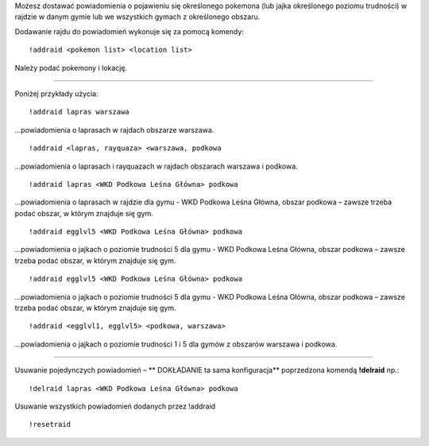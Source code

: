Możesz dostawać powiadomienia o pojawieniu się określonego pokemona (lub jajka określonego poziomu trudności) w rajdzie w danym gymie lub we wszystkich gymach z określonego obszaru.

Dodawanie rajdu do powiadomień wykonuje się za pomocą komendy: ::

  !addraid <pokemon list> <location list>
  
Należy podać pokemony i lokację. 

------------

Poniżej przykłady użycia:

::

  !addraid lapras warszawa
  
...powiadomienia o laprasach w rajdach obszarze warszawa.

::

  !addraid <lapras, rayquaza> <warszawa, podkowa
  
...powiadomienia o laprasach i rayquazach w rajdach obszarach warszawa i podkowa.

::

  !addraid lapras <WKD Podkowa Leśna Główna> podkowa
  
...powiadomienia o laprasach w rajdzie dla gymu - WKD Podkowa Leśna Główna, obszar podkowa – zawsze trzeba podać obszar, w którym znajduje się gym.

::

  !addraid egglvl5 <WKD Podkowa Leśna Główna> podkowa
  
...powiadomienia o jajkach o poziomie trudności 5 dla gymu - WKD Podkowa Leśna Główna, obszar podkowa – zawsze trzeba podać obszar, w którym znajduje się gym.

::

  !addraid egglvl5 <WKD Podkowa Leśna Główna> podkowa
  
...powiadomienia o jajkach o poziomie trudności 5 dla gymu - WKD Podkowa Leśna Główna, obszar podkowa – zawsze trzeba podać obszar, w którym znajduje się gym.

::

  !addraid <egglvl1, egglvl5> <podkowa, warszawa>
  
...powiadomienia o jajkach o poziomie trudności 1 i 5 dla gymów z obszarów warszawa i podkowa.

---------------------

Usuwanie pojedynczych powiadomień – ** DOKŁADANIE ta sama konfiguracja** poprzedzona komendą **!delraid** np.: ::

  !delraid lapras <WKD Podkowa Leśna Główna> podkowa
  
Usuwanie wszystkich powiadomień dodanych przez !addraid ::

  !resetraid




